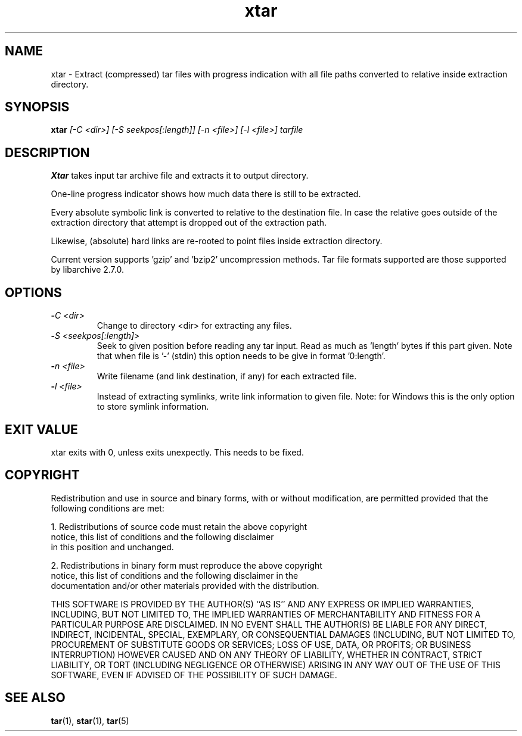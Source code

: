 .\" Hey, EMACS: -*- nroff -*-
.\" 
.\"	Copyright (c) 2009 Tomi Ollila
.\"	    All rights reserved
.\" 
.\" Redistribution and use in source and binary forms, with or without
.\" modification, are permitted provided that the following conditions
.\" are met:
.\" 1. Redistributions of source code must retain the above copyright
.\"    notice, this list of conditions and the following disclaimer
.\"    in this position and unchanged.
.\" 2. Redistributions in binary form must reproduce the above copyright
.\"    notice, this list of conditions and the following disclaimer in the
.\"    documentation and/or other materials provided with the distribution.
.\" 
.\" THIS SOFTWARE IS PROVIDED BY THE AUTHOR(S) ``AS IS'' AND ANY EXPRESS OR
.\" IMPLIED WARRANTIES, INCLUDING, BUT NOT LIMITED TO, THE IMPLIED WARRANTIES
.\" OF MERCHANTABILITY AND FITNESS FOR A PARTICULAR PURPOSE ARE DISCLAIMED.
.\" IN NO EVENT SHALL THE AUTHOR(S) BE LIABLE FOR ANY DIRECT, INDIRECT,
.\" INCIDENTAL, SPECIAL, EXEMPLARY, OR CONSEQUENTIAL DAMAGES (INCLUDING, BUT
.\" NOT LIMITED TO, PROCUREMENT OF SUBSTITUTE GOODS OR SERVICES; LOSS OF USE,
.\" DATA, OR PROFITS; OR BUSINESS INTERRUPTION) HOWEVER CAUSED AND ON ANY
.\" THEORY OF LIABILITY, WHETHER IN CONTRACT, STRICT LIABILITY, OR TORT
.\" (INCLUDING NEGLIGENCE OR OTHERWISE) ARISING IN ANY WAY OUT OF THE USE OF
.\" THIS SOFTWARE, EVEN IF ADVISED OF THE POSSIBILITY OF SUCH DAMAGE.
.\"

.TH xtar 1 "Oct 24, 2009"

.SH NAME
xtar \- Extract (compressed) tar files with progress indication with all
file paths converted to relative inside extraction directory.


.SH SYNOPSIS
.B xtar
.I [-C <dir>] [-S seekpos[:length]] [-n <file>]  [-l <file>] tarfile
.br

.SH DESCRIPTION

\fBXtar\fP takes input tar archive file and extracts it to output
directory.

One-line progress indicator shows how much data there is still to be
extracted.

Every absolute symbolic link is converted to relative to the destination
file. In case the relative goes outside of the extraction directory that
attempt is dropped out of the extraction path.

Likewise, (absolute) hard links are re-rooted to point files inside
extraction directory.

Current version supports 'gzip' and 'bzip2' uncompression methods. Tar
file formats supported are those supported by libarchive 2.7.0.

.SH OPTIONS
.TP
.B -\fIC <dir>\fP
Change to directory <dir> for extracting any files.
.TP
.B -\fIS <seekpos[:length]>\fP
Seek to given position before reading any tar input. Read as much as 'length'
bytes if this part given. Note that when file is '-' (stdin) this option
needs to be give in format '0:length'.
.TP
.B -\fIn <file>\fP
Write filename (and link destination, if any) for each extracted file.
.TP
.B -\fIl <file>\fP
Instead of extracting symlinks, write link information to given file.
Note: for Windows this is the only option to store symlink information.


.SH EXIT VALUE

xtar exits with 0, unless exits unexpectly. This needs to be fixed. 

.SH COPYRIGHT

Redistribution and use in source and binary forms, with or without
modification, are permitted provided that the following conditions
are met:

1. Redistributions of source code must retain the above copyright
   notice, this list of conditions and the following disclaimer
   in this position and unchanged.

2. Redistributions in binary form must reproduce the above copyright
   notice, this list of conditions and the following disclaimer in the
   documentation and/or other materials provided with the distribution.

THIS SOFTWARE IS PROVIDED BY THE AUTHOR(S) ``AS IS'' AND ANY EXPRESS OR
IMPLIED WARRANTIES, INCLUDING, BUT NOT LIMITED TO, THE IMPLIED WARRANTIES
OF MERCHANTABILITY AND FITNESS FOR A PARTICULAR PURPOSE ARE DISCLAIMED.
IN NO EVENT SHALL THE AUTHOR(S) BE LIABLE FOR ANY DIRECT, INDIRECT,
INCIDENTAL, SPECIAL, EXEMPLARY, OR CONSEQUENTIAL DAMAGES (INCLUDING, BUT
NOT LIMITED TO, PROCUREMENT OF SUBSTITUTE GOODS OR SERVICES; LOSS OF USE,
DATA, OR PROFITS; OR BUSINESS INTERRUPTION) HOWEVER CAUSED AND ON ANY
THEORY OF LIABILITY, WHETHER IN CONTRACT, STRICT LIABILITY, OR TORT
(INCLUDING NEGLIGENCE OR OTHERWISE) ARISING IN ANY WAY OUT OF THE USE OF
THIS SOFTWARE, EVEN IF ADVISED OF THE POSSIBILITY OF SUCH DAMAGE.
   
.SH SEE ALSO
.PD 0
\fBtar\fP(1),
\fBstar\fP(1),
\fBtar\fP(5)
